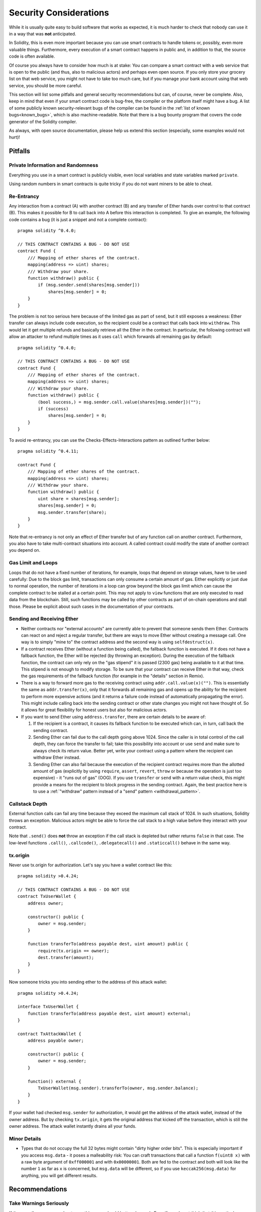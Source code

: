 .. _security_considerations:

#######################
Security Considerations
#######################

While it is usually quite easy to build software that works as expected,
it is much harder to check that nobody can use it in a way that was **not** anticipated.

In Solidity, this is even more important because you can use smart contracts
to handle tokens or, possibly, even more valuable things. Furthermore, every
execution of a smart contract happens in public and, in addition to that,
the source code is often available.

Of course you always have to consider how much is at stake:
You can compare a smart contract with a web service that is open to the
public (and thus, also to malicious actors) and perhaps even open source.
If you only store your grocery list on that web service, you might not have
to take too much care, but if you manage your bank account using that web service,
you should be more careful.

This section will list some pitfalls and general security recommendations but
can, of course, never be complete. Also, keep in mind that even if your
smart contract code is bug-free, the compiler or the platform itself might
have a bug. A list of some publicly known security-relevant bugs of the compiler
can be found in the
:ref:`list of known bugs<known_bugs>`, which is also machine-readable. Note
that there is a bug bounty program that covers the code generator of the
Solidity compiler.

As always, with open source documentation, please help us extend this section
(especially, some examples would not hurt)!

********
Pitfalls
********

Private Information and Randomness
==================================

Everything you use in a smart contract is publicly visible, even
local variables and state variables marked ``private``.

Using random numbers in smart contracts is quite tricky if you do not want
miners to be able to cheat.

Re-Entrancy
===========

Any interaction from a contract (A) with another contract (B) and any transfer
of Ether hands over control to that contract (B). This makes it possible for B
to call back into A before this interaction is completed. To give an example,
the following code contains a bug (it is just a snippet and not a
complete contract):

::

    pragma solidity ^0.4.0;

    // THIS CONTRACT CONTAINS A BUG - DO NOT USE
    contract Fund {
        /// Mapping of ether shares of the contract.
        mapping(address => uint) shares;
        /// Withdraw your share.
        function withdraw() public {
            if (msg.sender.send(shares[msg.sender]))
                shares[msg.sender] = 0;
        }
    }

The problem is not too serious here because of the limited gas as part
of ``send``, but it still exposes a weakness: Ether transfer can always
include code execution, so the recipient could be a contract that calls
back into ``withdraw``. This would let it get multiple refunds and
basically retrieve all the Ether in the contract. In particular, the
following contract will allow an attacker to refund multiple times
as it uses ``call`` which forwards all remaining gas by default:

::

    pragma solidity ^0.4.0;

    // THIS CONTRACT CONTAINS A BUG - DO NOT USE
    contract Fund {
        /// Mapping of ether shares of the contract.
        mapping(address => uint) shares;
        /// Withdraw your share.
        function withdraw() public {
            (bool success,) = msg.sender.call.value(shares[msg.sender])("");
            if (success)
                shares[msg.sender] = 0;
        }
    }

To avoid re-entrancy, you can use the Checks-Effects-Interactions pattern as
outlined further below:

::

    pragma solidity ^0.4.11;

    contract Fund {
        /// Mapping of ether shares of the contract.
        mapping(address => uint) shares;
        /// Withdraw your share.
        function withdraw() public {
            uint share = shares[msg.sender];
            shares[msg.sender] = 0;
            msg.sender.transfer(share);
        }
    }

Note that re-entrancy is not only an effect of Ether transfer but of any
function call on another contract. Furthermore, you also have to take
multi-contract situations into account. A called contract could modify the
state of another contract you depend on.

Gas Limit and Loops
===================

Loops that do not have a fixed number of iterations, for example, loops that depend on storage values, have to be used carefully:
Due to the block gas limit, transactions can only consume a certain amount of gas. Either explicitly or just due to
normal operation, the number of iterations in a loop can grow beyond the block gas limit which can cause the complete
contract to be stalled at a certain point. This may not apply to ``view`` functions that are only executed
to read data from the blockchain. Still, such functions may be called by other contracts as part of on-chain operations
and stall those. Please be explicit about such cases in the documentation of your contracts.

Sending and Receiving Ether
===========================

- Neither contracts nor "external accounts" are currently able to prevent that someone sends them Ether.
  Contracts can react on and reject a regular transfer, but there are ways
  to move Ether without creating a message call. One way is to simply "mine to"
  the contract address and the second way is using ``selfdestruct(x)``.

- If a contract receives Ether (without a function being called), the fallback function is executed.
  If it does not have a fallback function, the Ether will be rejected (by throwing an exception).
  During the execution of the fallback function, the contract can only rely
  on the "gas stipend" it is passed (2300 gas) being available to it at that time. This stipend is not enough to modify storage.
  To be sure that your contract can receive Ether in that way, check the gas requirements of the fallback function
  (for example in the "details" section in Remix).

- There is a way to forward more gas to the receiving contract using
  ``addr.call.value(x)("")``. This is essentially the same as ``addr.transfer(x)``,
  only that it forwards all remaining gas and opens up the ability for the
  recipient to perform more expensive actions (and it returns a failure code
  instead of automatically propagating the error). This might include calling back
  into the sending contract or other state changes you might not have thought of.
  So it allows for great flexibility for honest users but also for malicious actors.

- If you want to send Ether using ``address.transfer``, there are certain details to be aware of:

  1. If the recipient is a contract, it causes its fallback function to be executed which can, in turn, call back the sending contract.
  2. Sending Ether can fail due to the call depth going above 1024. Since the caller is in total control of the call
     depth, they can force the transfer to fail; take this possibility into account or use ``send`` and make sure to always check its return value. Better yet,
     write your contract using a pattern where the recipient can withdraw Ether instead.
  3. Sending Ether can also fail because the execution of the recipient contract
     requires more than the allotted amount of gas (explicitly by using ``require``,
     ``assert``, ``revert``, ``throw`` or
     because the operation is just too expensive) - it "runs out of gas" (OOG).
     If you use ``transfer`` or ``send`` with a return value check, this might provide a
     means for the recipient to block progress in the sending contract. Again, the best practice here is to use
     a :ref:`"withdraw" pattern instead of a "send" pattern <withdrawal_pattern>`.

Callstack Depth
===============

External function calls can fail any time because they exceed the maximum
call stack of 1024. In such situations, Solidity throws an exception.
Malicious actors might be able to force the call stack to a high value
before they interact with your contract.

Note that ``.send()`` does **not** throw an exception if the call stack is
depleted but rather returns ``false`` in that case. The low-level functions
``.call()``, ``.callcode()``, ``.delegatecall()`` and ``.staticcall()`` behave
in the same way.

tx.origin
=========

Never use tx.origin for authorization. Let's say you have a wallet contract like this:

::

    pragma solidity >0.4.24;

    // THIS CONTRACT CONTAINS A BUG - DO NOT USE
    contract TxUserWallet {
        address owner;

        constructor() public {
            owner = msg.sender;
        }

        function transferTo(address payable dest, uint amount) public {
            require(tx.origin == owner);
            dest.transfer(amount);
        }
    }

Now someone tricks you into sending ether to the address of this attack wallet:

::

    pragma solidity >0.4.24;

    interface TxUserWallet {
        function transferTo(address payable dest, uint amount) external;
    }

    contract TxAttackWallet {
        address payable owner;

        constructor() public {
            owner = msg.sender;
        }

        function() external {
            TxUserWallet(msg.sender).transferTo(owner, msg.sender.balance);
        }
    }

If your wallet had checked ``msg.sender`` for authorization, it would get the address of the attack wallet, instead of the owner address. But by checking ``tx.origin``, it gets the original address that kicked off the transaction, which is still the owner address. The attack wallet instantly drains all your funds.


Minor Details
=============

- Types that do not occupy the full 32 bytes might contain "dirty higher order bits".
  This is especially important if you access ``msg.data`` - it poses a malleability risk:
  You can craft transactions that call a function ``f(uint8 x)`` with a raw byte argument
  of ``0xff000001`` and with ``0x00000001``. Both are fed to the contract and both will
  look like the number ``1`` as far as ``x`` is concerned, but ``msg.data`` will
  be different, so if you use ``keccak256(msg.data)`` for anything, you will get different results.

***************
Recommendations
***************

Take Warnings Seriously
=======================

If the compiler warns you about something, you should better change it.
Even if you do not think that this particular warning has security
implications, there might be another issue buried beneath it.
Any compiler warning we issue can be silenced by slight changes to the
code.

Always use the latest version of the compiler to be notified about all recently
introduced warnings.

Restrict the Amount of Ether
============================

Restrict the amount of Ether (or other tokens) that can be stored in a smart
contract. If your source code, the compiler or the platform has a bug, these
funds may be lost. If you want to limit your loss, limit the amount of Ether.

Keep it Small and Modular
=========================

Keep your contracts small and easily understandable. Single out unrelated
functionality in other contracts or into libraries. General recommendations
about source code quality of course apply: Limit the amount of local variables,
the length of functions and so on. Document your functions so that others
can see what your intention was and whether it is different than what the code does.

Use the Checks-Effects-Interactions Pattern
===========================================

Most functions will first perform some checks (who called the function,
are the arguments in range, did they send enough Ether, does the person
have tokens, etc.). These checks should be done first.

As the second step, if all checks passed, effects to the state variables
of the current contract should be made. Interaction with other contracts
should be the very last step in any function.

Early contracts delayed some effects and waited for external function
calls to return in a non-error state. This is often a serious mistake
because of the re-entrancy problem explained above.

Note that, also, calls to known contracts might in turn cause calls to
unknown contracts, so it is probably better to just always apply this pattern.

Include a Fail-Safe Mode
========================

While making your system fully decentralised will remove any intermediary,
it might be a good idea, especially for new code, to include some kind
of fail-safe mechanism:

You can add a function in your smart contract that performs some
self-checks like "Has any Ether leaked?",
"Is the sum of the tokens equal to the balance of the contract?" or similar things.
Keep in mind that you cannot use too much gas for that, so help through off-chain
computations might be needed there.

If the self-check fails, the contract automatically switches into some kind
of "failsafe" mode, which, for example, disables most of the features, hands over
control to a fixed and trusted third party or just converts the contract into
a simple "give me back my money" contract.

Ask for Peer Review
===================

The more eyes are used on a piece of code, the more issues are found.
This is especially beneficial for small numbers of eyes.
It also helps as a cross-check to find out whether your code
is easy to understand - a very important criterion for good smart contracts.

*******************
Formal Verification
*******************

Using formal verification, it is possible to perform an automated mathematical
proof that your source code fulfills a certain formal specification.
The specification is still formal (just as the source code), but usually much
simpler.

Note that formal verification itself can only help you understand the
difference between what you did (the specification) and how you did it
(the actual implementation). You still need to check whether the specification
is what you wanted and that you did not miss any unintended effects of it.
